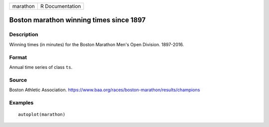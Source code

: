 ======== ===============
marathon R Documentation
======== ===============

Boston marathon winning times since 1897
----------------------------------------

Description
~~~~~~~~~~~

Winning times (in minutes) for the Boston Marathon Men's Open Division.
1897-2016.

Format
~~~~~~

Annual time series of class ``ts``.

Source
~~~~~~

Boston Athletic Association.
https://www.baa.org/races/boston-marathon/results/champions

Examples
~~~~~~~~

::


   autoplot(marathon)

